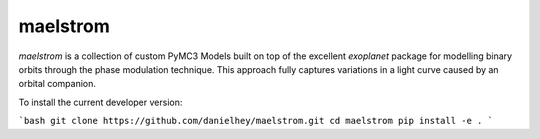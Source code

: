 maelstrom
=========

.. image:: https://img.shields.io/badge/powered_by-PyMC3-EB5368.svg?style=flat
   :target: https://docs.pymc.io

*maelstrom* is a collection of custom PyMC3 Models built on top of the excellent *exoplanet* package for
modelling binary orbits through the phase modulation technique.
This approach fully captures variations in a light curve caused by 
an orbital companion.

To install the current developer version:

```bash
git clone https://github.com/danielhey/maelstrom.git
cd maelstrom
pip install -e .
```